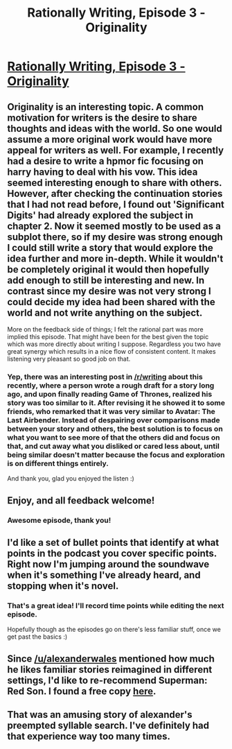 #+TITLE: Rationally Writing, Episode 3 - Originality

* [[http://www.daystareld.com/podcast/rationally-writing-3/][Rationally Writing, Episode 3 - Originality]]
:PROPERTIES:
:Author: DaystarEld
:Score: 26
:DateUnix: 1469397510.0
:DateShort: 2016-Jul-25
:END:

** Originality is an interesting topic. A common motivation for writers is the desire to share thoughts and ideas with the world. So one would assume a more original work would have more appeal for writers as well. For example, I recently had a desire to write a hpmor fic focusing on harry having to deal with his vow. This idea seemed interesting enough to share with others. However, after checking the continuation stories that I had not read before, I found out 'Significant Digits' had already explored the subject in chapter 2. Now it seemed mostly to be used as a subplot there, so if my desire was strong enough I could still write a story that would explore the idea further and more in-depth. While it wouldn't be completely original it would then hopefully add enough to still be interesting and new. In contrast since my desire was not very strong I could decide my idea had been shared with the world and not write anything on the subject.

More on the feedback side of things; I felt the rational part was more implied this episode. That might have been for the best given the topic which was more directly about writing I suppose. Regardless you two have great synergy which results in a nice flow of consistent content. It makes listening very pleasant so good job on that.
:PROPERTIES:
:Author: veruchai
:Score: 3
:DateUnix: 1469551161.0
:DateShort: 2016-Jul-26
:END:

*** Yep, there was an interesting post in [[/r/writing]] about this recently, where a person wrote a rough draft for a story long ago, and upon finally reading Game of Thrones, realized his story was too similar to it. After revising it he showed it to some friends, who remarked that it was very similar to Avatar: The Last Airbender. Instead of despairing over comparisons made between your story and others, the best solution is to focus on what you want to see more of that the others did and focus on that, and cut away what you disliked or cared less about, until being similar doesn't matter because the focus and exploration is on different things entirely.

And thank you, glad you enjoyed the listen :)
:PROPERTIES:
:Author: DaystarEld
:Score: 2
:DateUnix: 1469577692.0
:DateShort: 2016-Jul-27
:END:


** Enjoy, and all feedback welcome!
:PROPERTIES:
:Author: DaystarEld
:Score: 3
:DateUnix: 1469397567.0
:DateShort: 2016-Jul-25
:END:

*** Awesome episode, thank you!
:PROPERTIES:
:Author: raymestalez
:Score: 3
:DateUnix: 1469417936.0
:DateShort: 2016-Jul-25
:END:


** I'd like a set of bullet points that identify at what points in the podcast you cover specific points. Right now I'm jumping around the soundwave when it's something I've already heard, and stopping when it's novel.
:PROPERTIES:
:Author: TennisMaster2
:Score: 3
:DateUnix: 1469400063.0
:DateShort: 2016-Jul-25
:END:

*** That's a great idea! I'll record time points while editing the next episode.

Hopefully though as the episodes go on there's less familiar stuff, once we get past the basics :)
:PROPERTIES:
:Author: DaystarEld
:Score: 5
:DateUnix: 1469400349.0
:DateShort: 2016-Jul-25
:END:


** Since [[/u/alexanderwales]] mentioned how much he likes familiar stories reimagined in different settings, I'd like to re-recommend Superman: Red Son. I found a free copy [[http://m.imgur.com/gallery/OIaKj][here]].
:PROPERTIES:
:Author: trekie140
:Score: 5
:DateUnix: 1469414291.0
:DateShort: 2016-Jul-25
:END:


** That was an amusing story of alexander's preempted syllable search. I've definitely had that experience way too many times.
:PROPERTIES:
:Author: AmeteurOpinions
:Score: 2
:DateUnix: 1469498716.0
:DateShort: 2016-Jul-26
:END:
